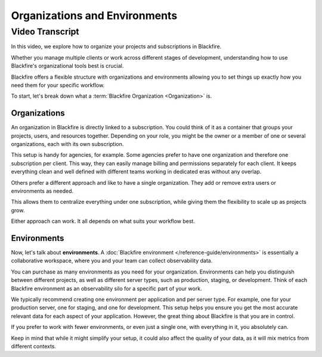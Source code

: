 Organizations and Environments
==============================

.. include-twig:: `youtube-iframe`
    :title: Organizations and Environments
    :src: https://www.youtube-nocookie.com/embed/_lLyz7Xpay8?rel=0&showinfo=0&modestbranding=1&autoplay=0
    :width: 700px
    :height: 394px

Video Transcript
----------------

In this video, we explore how to organize your projects and subscriptions in Blackfire.

Whether you manage multiple clients or work across different stages of development,
understanding how to use Blackfire's organizational tools best is crucial.

Blackfire offers a flexible structure with organizations and environments
allowing you to set things up exactly how you need them for your specific workflow.

To start, let's break down what a :term:`Blackfire Organization <Organization>` is.

Organizations
~~~~~~~~~~~~~

An organization in Blackfire is directly linked to a subscription. You could
think of it as a container that groups your projects, users, and resources
together. Depending on your role, you might be the owner or a member of one or
several organizations, each with its own subscription.

This setup is handy for agencies, for example. Some agencies prefer to have one
organization and therefore one subscription per client. This way, they can easily
manage billing and permissions separately for each client. It keeps everything
clean and well defined with different teams working in dedicated eras without
any overlap.

Others prefer a different approach and like to have a single organization. They
add or remove extra users or environments as needed.

This allows them to centralize everything under one subscription, while giving
them the flexibility to scale up as projects grow.

Either approach can work. It all depends on what suits your workflow best.

Environments
~~~~~~~~~~~~

Now, let's talk about **environments**. A :doc:`Blackfire environment </reference-guide/environments>` is essentially a collaborative workspace, where you and your team can collect
observability data.

You can purchase as many environments as you need for your organization.
Environments can help you distinguish between different projects, as well as
different server types, such as production, staging, or development. Think of
each Blackfire environment as an observability silo for a specific part of your
work.

We typically recommend creating one environment per application and per server
type. For example, one for your production server, one for staging, and one for
development. This setup helps you ensure you get the most accurate relevant data
for each aspect of your application. However, the great thing about Blackfire is
that you are in control.

If you prefer to work with fewer environments, or even just a single one, with
everything in it, you absolutely can.

Keep in mind that while it might simplify your setup, it could also affect the
quality of your data, as it will mix metrics from different contexts.
